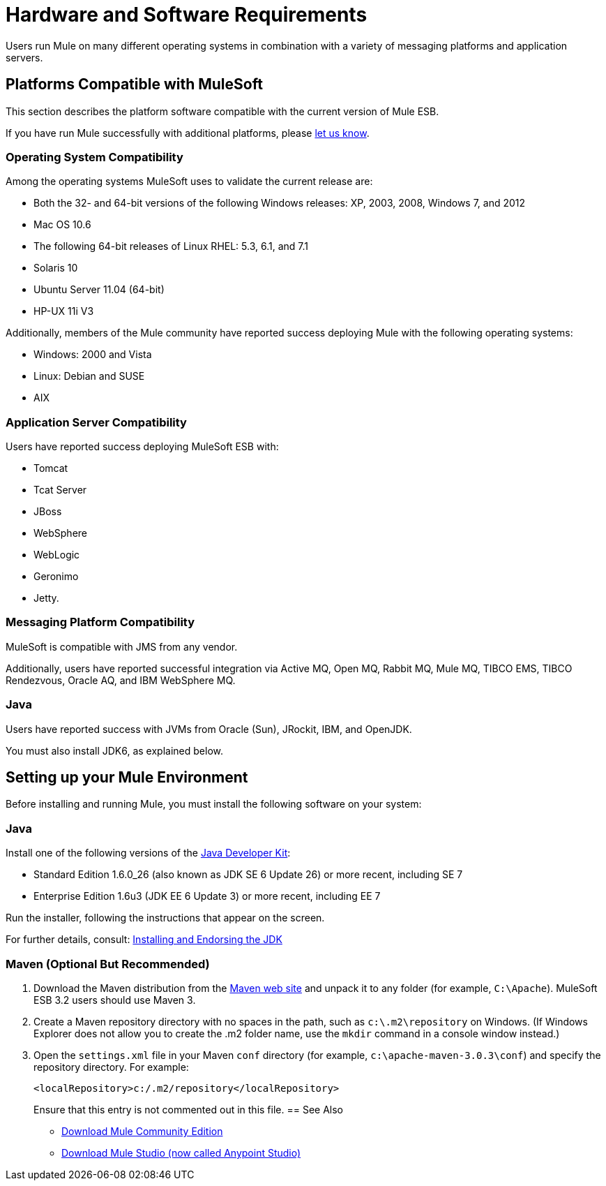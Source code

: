 = Hardware and Software Requirements
:keywords: hardware, software, requirements

Users run Mule on many different operating systems in combination with a variety of messaging platforms and application servers.

== Platforms Compatible with MuleSoft

This section describes the platform software compatible with the current version of Mule ESB.

If you have run Mule successfully with additional platforms, please mailto:documentation@mulesoft.com[let us know].

=== Operating System Compatibility

Among the operating systems MuleSoft uses to validate the current release are:

* Both the 32- and 64-bit versions of the following Windows releases: XP, 2003, 2008, Windows 7, and 2012
* Mac OS 10.6
* The following 64-bit releases of Linux RHEL: 5.3, 6.1, and 7.1
* Solaris 10
* Ubuntu Server 11.04 (64-bit)
* HP-UX 11i V3

Additionally, members of the Mule community have reported success deploying Mule with the following operating systems:

* Windows: 2000 and Vista
* Linux: Debian and SUSE
* AIX

=== Application Server Compatibility

Users have reported success deploying MuleSoft ESB with:

* Tomcat
* Tcat Server
* JBoss
* WebSphere
* WebLogic
* Geronimo
* Jetty.

=== Messaging Platform Compatibility

MuleSoft is compatible with JMS from any vendor.

Additionally, users have reported successful integration via Active MQ, Open MQ, Rabbit MQ, Mule MQ, TIBCO EMS, TIBCO Rendezvous, Oracle AQ, and IBM WebSphere MQ.

=== Java

Users have reported success with JVMs from Oracle (Sun), JRockit, IBM, and OpenJDK.

You must also install JDK6, as explained below.

== Setting up your Mule Environment

Before installing and running Mule, you must install the following software on your system:

=== Java

Install one of the following versions of the http://www.oracle.com/technetwork/java/javase/downloads/index.html[Java Developer Kit]:

* Standard Edition 1.6.0_26 (also known as JDK SE 6 Update 26) or more recent, including SE 7
* Enterprise Edition 1.6u3 (JDK EE 6 Update 3) or more recent, including EE 7

Run the installer, following the instructions that appear on the screen.

For further details, consult: link:/mule\-user\-guide/v/3\.3/installing-and-endorsing-the-jdk[Installing and Endorsing the JDK]

=== Maven (Optional But Recommended)

. Download the Maven distribution from the http://maven.apache.org/[Maven web site] and unpack it to any folder (for example, `C:\Apache`). MuleSoft ESB 3.2 users should use Maven 3.
. Create a Maven repository directory with no spaces in the path, such as `c:\.m2\repository` on Windows. (If Windows Explorer does not allow you to create the .m2 folder name, use the `mkdir` command in a console window instead.)
. Open the `settings.xml` file in your Maven `conf` directory (for example, `c:\apache-maven-3.0.3\conf`) and specify the repository directory. For example:
+
[source, xml]
----
<localRepository>c:/.m2/repository</localRepository>
----
+
Ensure that this entry is not commented out in this file.
== See Also

* link:https://developer.mulesoft.com/anypoint-platform[Download Mule Community Edition]
* link:https://www.mulesoft.com/platform/studio[Download Mule Studio (now called Anypoint Studio)]




